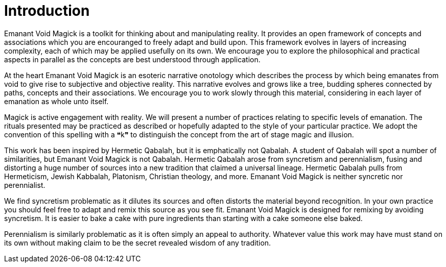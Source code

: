 = Introduction

Emanant Void Magick is a toolkit for thinking about and manipulating reality.
It provides an open framework of concepts and associations which you are encouranged to freely adapt and build upon.
This framework evolves in layers of increasing complexity, each of which may be applied usefully on its own.
We encourage you to explore the philosophical and practical aspects in parallel as the concepts are best understood through application.

At the heart Emanant Void Magick is an esoteric narrative onotology which describes the process by which being emanates from void to give rise to subjective and objective reality.
This narrative evolves and grows like a tree, budding spheres connected by paths, concepts and their associations.
We encourage you to work slowly through this material, considering in each layer of emanation as whole unto itself.

Magick is active engagement with reality.
We will present a number of practices relating to specific levels of emanation.
The rituals presented may be practiced as described or hopefully adapted to the style of your particular practice.
We adopt the convention of this spelling with a ❝k❞ to distinguish the concept from the art of stage magic and illusion.

This work has been inspired by Hermetic Qabalah, but it is emphatically not Qabalah.
A student of Qabalah will spot a number of similarities, but Emanant Void Magick is not Qabalah.
Hermetic Qabalah arose from syncretism and perennialism,
fusing and distorting a huge number of sources into a new tradition that claimed a universal lineage.
Hermetic Qabalah pulls from Hermeticism, Jewish Kabbalah, Platonism, Christian theology, and more.
Emanant Void Magick is neither syncretic nor perennialist.

We find syncretism problematic as it dilutes its sources and often distorts the material beyond recognition.
In your own practice you should feel free to adapt and remix this source as you see fit.
Emanant Void Magick is designed for remixing by avoiding syncretism.
It is easier to bake a cake with pure ingredients than starting with a cake someone else baked.

Perennialism is similarly problematic as it is often simply an appeal to authority.
Whatever value this work may have must stand on its own without making claim to be the secret revealed wisdom of any tradition.
